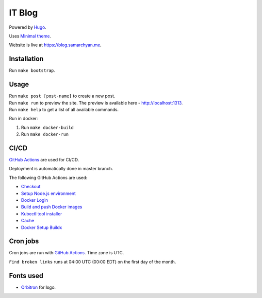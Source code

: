 IT Blog
==========

|Deployment Status|

Powered by Hugo_.

Uses `Minimal theme`_.

Website is live at https://blog.samarchyan.me.

Installation
--------------

Run ``make bootstrap``.

Usage
------

| Run ``make post [post-name]`` to create a new post.
| Run ``make run`` to preview the site. The preview is available here - http://localhost:1313.
| Run ``make help`` to get a list of all available commands.

Run in docker:

1. Run ``make docker-build``
2. Run ``make docker-run``

CI/CD
----------------------------
`GitHub Actions`_  are used for CI/CD.

Deployment is automatically done in master branch.

The following GitHub Actions are used:

* Checkout_
* `Setup Node.js environment`_
* `Docker Login`_
* `Build and push Docker images`_
* `Kubectl tool installer`_
* Cache_
* `Docker Setup Buildx`_

Cron jobs
----------------------------
Cron jobs are run with `GitHub Actions`_. Time zone is UTC.

``Find broken links`` runs at 04:00 UTC (00:00 EDT) on the first day of the month.

Fonts used
----------------------------
* Orbitron_ for logo.

.. |Deployment Status| image:: https://github.com/desecho/blog/actions/workflows/deployment.yaml/badge.svg
   :target: https://github.com/desecho/blog/actions/workflows/deployment.yaml

.. _Hugo: https://gohugo.io/
.. _Minimal theme: https://github.com/calintat/minimal
.. _Orbitron: https://fonts.google.com/specimen/Orbitron
.. _GitHub Actions: https://github.com/features/actions

.. _Checkout: https://github.com/marketplace/actions/checkout
.. _Setup Node.js environment: https://github.com/marketplace/actions/setup-node-js-environment
.. _Docker Login: https://github.com/marketplace/actions/docker-login
.. _Build and push Docker images: https://github.com/marketplace/actions/build-and-push-docker-images
.. _Kubectl tool installer: https://github.com/marketplace/actions/kubectl-tool-installer
.. _Cache: https://github.com/marketplace/actions/cache
.. _Docker Setup Buildx: https://github.com/marketplace/actions/docker-setup-buildx
